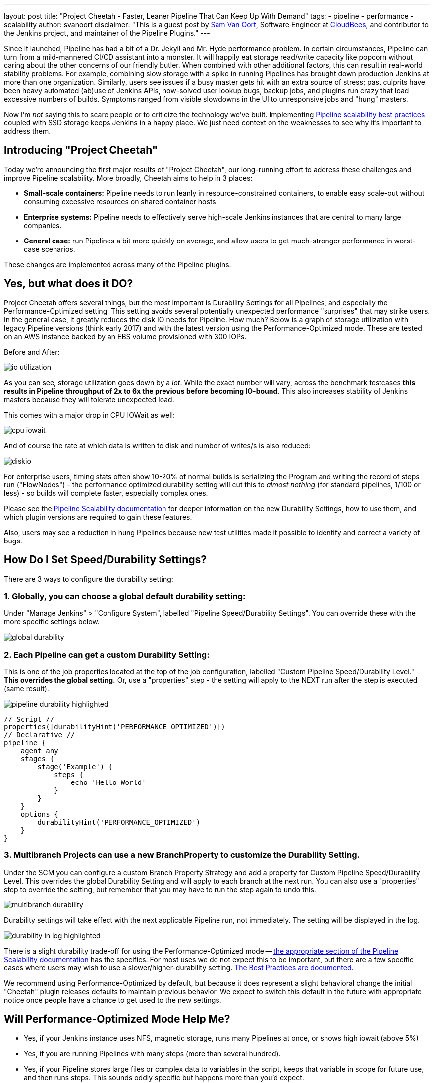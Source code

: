 ---
layout: post
title: "Project Cheetah - Faster, Leaner Pipeline That Can Keep Up With Demand"
tags:
- pipeline
- performance
- scalability
author: svanoort
disclaimer: "This is a guest post by link:https://github.com/svanoort[Sam Van Oort],
  Software Engineer at link:https://cloudbees.com[CloudBees], and contributor to
  the Jenkins project, and maintainer of the Pipeline Plugins."
---

:toc: 

Since it launched, Pipeline has had a bit of a Dr. Jekyll and Mr. Hyde performance problem.  In certain circumstances, Pipeline can turn from a mild-mannered CI/CD assistant into a monster.  It will happily eat storage read/write capacity like popcorn without caring about the other concerns of our friendly butler.  When combined with other additional factors, this can result in real-world stability problems.  For example, combining slow storage with a spike in running Pipelines has brought down production Jenkins at more than one organization.  Similarly, users see issues if a busy master gets hit with an extra source of stress; past culprits have been heavy automated (ab)use of Jenkins APIs, now-solved user lookup bugs, backup jobs, and plugins run crazy that load excessive numbers of builds.  Symptoms ranged from visible slowdowns in the UI to unresponsive jobs and "hung" masters.

Now I'm _not_ saying this to scare people or to criticize the technology we've built. Implementing link:/blog/2017/02/01/pipeline-scalability-best-practice/[Pipeline scalability best practices] coupled with SSD storage keeps Jenkins in a happy place.  We just need context on the weaknesses to see why it's important to address them.

== Introducing "Project Cheetah"

Today we're announcing the first major results of "Project Cheetah", our long-running effort to address these challenges and improve Pipeline scalability.  More broadly, Cheetah aims to help in 3 places:

* *Small-scale containers:* Pipeline needs to run leanly in resource-constrained containers, to enable easy scale-out without consuming excessive resources on shared container hosts.
* *Enterprise systems:* Pipeline needs to effectively serve high-scale Jenkins instances that are central to many large companies.
* *General case:* run Pipelines a bit more quickly on average, and allow users to get much-stronger performance in worst-case scenarios.

These changes are implemented across many of the Pipeline plugins.

== Yes, but what does it DO? 

Project Cheetah offers several things, but the most important is Durability Settings for all Pipelines, and especially the Performance-Optimized setting.  This setting avoids several potentially unexpected performance "surprises" that may strike users.  In the general case, it greatly reduces the disk IO needs for Pipeline.  How much?  Below is a graph of storage utilization with legacy Pipeline versions (think early 2017) and with the latest version using the Performance-Optimized mode.  These are tested on an AWS instance backed by an EBS volume provisioned with 300 IOPs. 

Before and After:

image:/images/post-images/2018-02-22-cheetah/io-utilization.png[role="center"]

As you can see, storage utilization goes down by a _lot_.  While the exact number will vary, across the benchmark testcases *this results in Pipeline throughput of 2x to 6x the previous before becoming IO-bound*. This also increases stability of Jenkins masters because they will tolerate unexpected load.

This comes with a major drop in CPU IOWait as well:

image:/images/post-images/2018-02-22-cheetah/cpu-iowait.png[role="center"]

And of course the rate at which data is written to disk and number of writes/s is also reduced:

image:/images/post-images/2018-02-22-cheetah/diskio.png[role="center"]

For enterprise users, timing stats often show 10-20% of normal builds is serializing the Program and writing the record of steps run ("FlowNodes") - the performance optimized durability setting will cut this to _almost nothing_ (for standard pipelines, 1/100 or less) - so builds will complete faster, especially complex ones.

Please see the link:/doc/book/pipeline/scaling-pipeline/[Pipeline Scalability documentation] for deeper information on the new Durability Settings, how to use them, and which plugin versions are required to gain these features.

Also, users may see a reduction in hung Pipelines because new test utilities made it possible to identify and correct a variety of bugs.

== How Do I Set Speed/Durability Settings?
There are 3 ways to configure the durability setting:

=== 1. *Globally*, you can choose a global default durability setting:
Under "Manage Jenkins" > "Configure System", labelled "Pipeline Speed/Durability Settings".  You can override these with the more specific settings below.

image:/images/post-images/2018-02-22-cheetah/global-durability.png[role="center"]

=== 2. *Each Pipeline* can get a custom Durability Setting:
This is one of the job properties located at the top of the job configuration, labelled "Custom Pipeline Speed/Durability Level."  **This overrides the global setting.**  Or, use a "properties" step - the setting will apply to the NEXT run after the step is executed (same result).

image:/images/post-images/2018-02-22-cheetah/pipeline-durability-highlighted.png[role="center"]

[pipeline]
----
// Script //
properties([durabilityHint('PERFORMANCE_OPTIMIZED')])
// Declarative //
pipeline {
    agent any
    stages {
        stage('Example') {
            steps {
                echo 'Hello World'
            }
        }
    }
    options {
        durabilityHint('PERFORMANCE_OPTIMIZED')
    }
}
----

=== 3. **Multibranch Projects** can use a new BranchProperty to customize the Durability Setting.
Under the SCM you can configure a custom Branch Property Strategy and add a property for Custom Pipeline Speed/Durability Level.  This overrides the global Durability Setting and will apply to each branch at the next run.  You can also use a "properties" step to override the setting, but remember that you may have to run the step again to undo this.

image:/images/post-images/2018-02-22-cheetah/multibranch-durability.png[role="center"]

Durability settings will take effect with the next applicable Pipeline run, not immediately.  The setting will be displayed in the log. 

image:/images/post-images/2018-02-22-cheetah/durability-in-log-highlighted.png[role="center"]

There is a slight durability trade-off for using the Performance-Optimized mode -- link:/doc/book/pipeline/scaling-pipeline/#what-am-i-giving-up-with-this-durability-setting-trade-off[the appropriate section of the Pipeline Scalability documentation] has the specifics.
For most uses we do not expect this to be important, but there are a few specific cases where users may wish to use a slower/higher-durability setting.  link:/doc/book/pipeline/scaling-pipeline/#suggested-best-practices-and-tips-for-durability-settings[The Best Practices are documented.]

We recommend using Performance-Optimized by default, but because it does represent a slight behavioral change the initial "Cheetah" plugin releases defaults to maintain previous behavior. We expect to switch this default in the future with appropriate notice once people have a chance to get used to the new settings.

== Will Performance-Optimized Mode Help Me?
* Yes, if your Jenkins instance uses NFS, magnetic storage, runs many Pipelines at once, or shows high iowait (above 5%)
* Yes, if you are running Pipelines with many steps (more than several hundred).
* Yes, if your Pipeline stores large files or complex data to variables in the script, keeps that variable in scope for future use, and then runs steps.  This sounds oddly specific but happens more than you'd expect.
** For example: `readFile` step with a large XML/JSON file, or using configuration information from parsing such a file with link:https://jenkins.io/doc/pipeline/steps/pipeline-utility-steps/#code-readjson-code-read-json-from-files-in-the-workspace[One of the Utility Steps].
** Another common pattern is a "summary" object containing data from many branches (logs, results, or statistics). Often this is visible because you'll be adding to it often via an add/append or `Map.put()` operations.
** Large arrays of data or Maps of configuration information are another common example of this situation.
* No, if your Pipelines spend almost all their time waiting for a few shell/batch steps to finish.  This ISN'T a magic "go fast" button for everything!
* No, if Pipelines are writing massive amounts of data to logs (logging is unchanged).
* No, if you are not using Pipelines, or your system is loaded down by other factors.
* No, if you don't enable higher-performance modes for pipelines.  See above for how!

== Other Goodies

* Users can now set an optional job property so that individual Pipelines fail cleanly rather than resuming upon restarting the master.  This is useful for niche cases where some Pipelines are considered disposable and users would value a clean restart over Pipeline durability.

* We've reduced classloading and reflection quite significantly, which improves scaling and reduces CPU use:

image:/images/post-images/2018-02-22-cheetah/classloading.png[role="center"]

* Script Security (as of version 1.41) has gotten optimizations to reduce the performance overhead of Sandbox mode and eliminate lock contention so Pipeline multithreads better. 

* Pipeline Step data uses up less space on disk (regardless of the durability setting) - this should be 30% smaller.  Assume it's a few MB per 1000 steps - but for every build after the change. 

* Even in the low-performance/high-durability modes, some redundant writes have been removed, which decreases the number of writes by 10-20%.

== How Did You Do It?

That's probably material for another blog post or https://www.cloudbees.com/jenkinsworld[Jenkins World talk].

The short answer is: first we built a tool to simulate a full production environment and provide detailed metrics collection at scale.  Then we profiled Jenkins to identify bottlenecks and attacked them.  Rinse and repeat.

== What Next?

The next big change, which I'm calling Cheetah Part 2 is to address Pipeline's logging. For every Step run, Pipeline writes one or more small log files. These log files are then copied into the build log content, but are retained to make it possible to easily fetch logs for each step. 

This copying process means every log line is written twice, greatly reducing performance, and writing to many small files is orders of magnitude slower than appending to one big log file.

We're going to remove this duplication and data fragmentation and use a more efficient mechanism to find per-step logs. This should further improve the ability to run Pipelines on NFS mounts and hard-drive-backed storage, and should significantly improve performance at scale.

Besides this, there's a variety of different tactical improvements to improve scaling behavior and reduce resource needs.

The Project Cheetah work doesn't free users to _completely ignore_ link:/doc/book/pipeline/scaling-pipeline/[Pipeline scaling best practices] and  link:/blog/2017/02/01/pipeline-scalability-best-practice/[previous suggestions].  Nor does it eliminate the need for link:/blog/2016/11/21/gc-tuning/[efficient GC settings].  But this and other enhancements from the last year _can_ significantly improve the storage situation for most users and reduce the penalties for worst-case behaviors.  When you add all the pieces together, the result is a faster, leaner, more reliable Pipeline experience.

